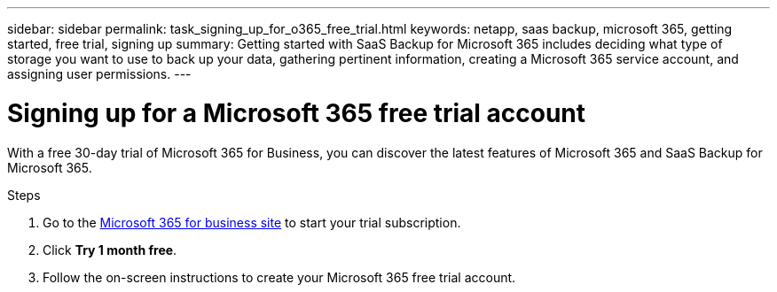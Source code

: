 ---
sidebar: sidebar
permalink: task_signing_up_for_o365_free_trial.html
keywords: netapp, saas backup, microsoft 365, getting started, free trial, signing up
summary: Getting started with SaaS Backup for Microsoft 365 includes deciding what type of storage you want to use to back up your data, gathering pertinent information, creating a Microsoft 365 service account, and assigning user permissions.
---

= Signing up for a Microsoft 365 free trial account
:toc: macro
:toclevels: 1
:hardbreaks:
:nofooter:
:icons: font
:linkattrs:
:imagesdir: ./media/

[.lead]
With a free 30-day trial of Microsoft 365 for Business, you can discover the latest features of Microsoft 365 and SaaS Backup for Microsoft 365.

Steps

. Go to the https://www.microsoft.com/en-us/microsoft-365/microsoft-365-business-standard-one-month-trial[Microsoft 365 for business site] to start your trial subscription.
. Click *Try 1 month free*.
. Follow the on-screen instructions to create your Microsoft 365 free trial account.
//. Under *Enterprise Plan Trials*, click *Microsoft 365 Enterprise E3-25 users*.
//. Click *Next*.
//. Follow the on-screen instructions to complete the sign-up process.
//. Download and install Microsoft 365.
//You can add up to 25 users to your free trial.
